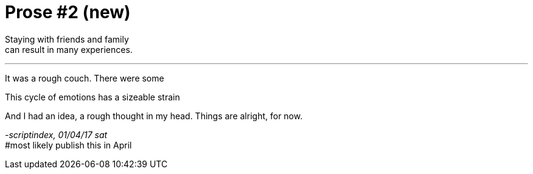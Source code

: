 = Prose #2 (new)
:hp-tags: prose

Staying with friends and family +
can result in many experiences.

---

It was a rough couch. There were some 



This cycle of emotions has a sizeable strain


And I had an idea, a rough thought in my head. Things are alright, for now.


_-scriptindex, 01/04/17 sat_ +
#most likely publish this in April